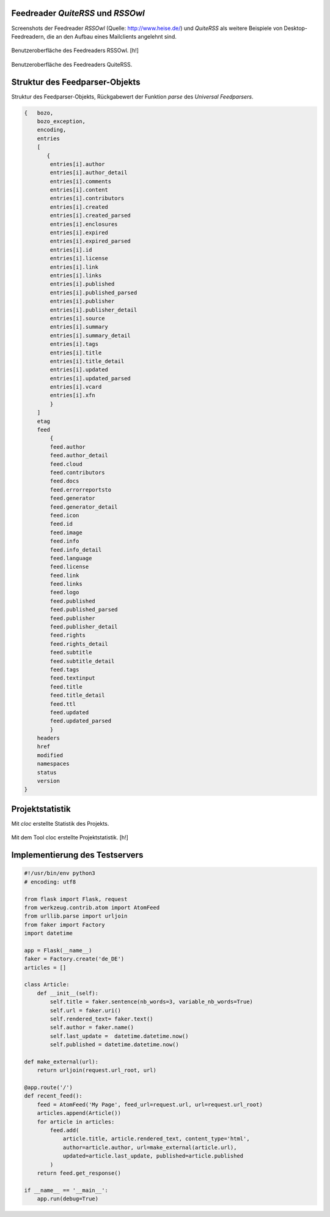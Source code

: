 .. raw:: latex

   \appendix


.. _feedreader:

Feedreader *QuiteRSS* und *RSSOwl*
==================================

Screenshots der Feedreader *RSSOwl* (Quelle: http://www.heise.de/) und *QuiteRSS* als weitere Beispiele von 
Desktop-Feedreadern, die an den Aufbau eines Mailclients angelehnt sind.


.. figure:: ./figs/rss_owl.jpg
    :alt: Benutzeroberfläche des Feedreaders RSSOwl.
    :width: 100%
    :align: center
    
    Benutzeroberfläche des Feedreaders RSSOwl. [h!]

.. _quiterss:

.. figure:: ./figs/quite_rss.png
    :alt: Benutzeroberfläche des Feedreaders QuiteRSS.
    :width: 80%
    :align: center
    
    Benutzeroberfläche des Feedreaders QuiteRSS.


.. _dict:

Struktur des Feedparser-Objekts
===============================


Struktur des Feedparser-Objekts, Rückgabewert der Funktion *parse*
des *Universal Feedparsers*.

.. code-block:: xml

    {   bozo,
        bozo_exception,
        encoding,
        entries
        [
           {
            entries[i].author
            entries[i].author_detail
            entries[i].comments
            entries[i].content
            entries[i].contributors
            entries[i].created
            entries[i].created_parsed
            entries[i].enclosures
            entries[i].expired
            entries[i].expired_parsed
            entries[i].id
            entries[i].license
            entries[i].link
            entries[i].links
            entries[i].published
            entries[i].published_parsed
            entries[i].publisher
            entries[i].publisher_detail
            entries[i].source
            entries[i].summary
            entries[i].summary_detail
            entries[i].tags
            entries[i].title
            entries[i].title_detail
            entries[i].updated
            entries[i].updated_parsed
            entries[i].vcard
            entries[i].xfn
            }
        ]
        etag
        feed
            {
            feed.author
            feed.author_detail
            feed.cloud
            feed.contributors
            feed.docs
            feed.errorreportsto
            feed.generator
            feed.generator_detail
            feed.icon
            feed.id
            feed.image
            feed.info
            feed.info_detail
            feed.language
            feed.license
            feed.link
            feed.links
            feed.logo
            feed.published
            feed.published_parsed
            feed.publisher
            feed.publisher_detail
            feed.rights
            feed.rights_detail
            feed.subtitle
            feed.subtitle_detail
            feed.tags
            feed.textinput
            feed.title
            feed.title_detail
            feed.ttl
            feed.updated
            feed.updated_parsed
            }
        headers
        href
        modified
        namespaces
        status
        version
    }


.. _cloc:

Projektstatistik
================

Mit *cloc* erstellte Statistik des Projekts.

.. figure:: ./figs/cloc.png
    :alt: Mit dem Tool cloc erstellte Projektstatistik.
    :width: 100%
    :align: center
    
    Mit dem Tool cloc erstellte Projektstatistik. [h!]


.. _testserver:

Implementierung des Testservers
===============================


.. code-block:: python
 
    #!/usr/bin/env python3
    # encoding: utf8

    from flask import Flask, request
    from werkzeug.contrib.atom import AtomFeed
    from urllib.parse import urljoin
    from faker import Factory
    import datetime

    app = Flask(__name__)
    faker = Factory.create('de_DE')
    articles = []

    class Article:
        def __init__(self):
            self.title = faker.sentence(nb_words=3, variable_nb_words=True)
            self.url = faker.uri()
            self.rendered_text= faker.text()
            self.author = faker.name()
            self.last_update =  datetime.datetime.now()
            self.published = datetime.datetime.now()

    def make_external(url):
        return urljoin(request.url_root, url)

    @app.route('/')
    def recent_feed():
        feed = AtomFeed('My Page', feed_url=request.url, url=request.url_root)
        articles.append(Article())
        for article in articles:
            feed.add(
                article.title, article.rendered_text, content_type='html',
                author=article.author, url=make_external(article.url),
                updated=article.last_update, published=article.published
            )
        return feed.get_response()

    if __name__ == '__main__':
        app.run(debug=True)

